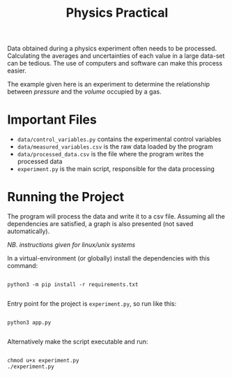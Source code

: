 #+TITLE: Physics Practical

Data obtained during a physics experiment often needs to be processed. Calculating the averages and uncertainties of each value in a large data-set can be tedious. The use of computers and software can make this process easier.

The example given here is an experiment to determine the relationship between /pressure/ and the /volume/ occupied by a gas.

* Important Files

- =data/control_variables.py= contains the experimental control variables
- =data/measured_variables.csv= is the raw data loaded by the program
- =data/processed_data.csv= is the file where the program writes the processed data
- =experiment.py= is the main script, responsible for the data processing

* Running the Project

The program will process the data and write it to a csv file. Assuming all the dependencies are satisfied, a graph is also presented (not saved automatically).

/NB. instructions given for linux/unix systems/

In a virtual-environment (or globally) install the dependencies with this command:

#+begin_src shell

python3 -m pip install -r requirements.txt

#+end_src

Entry point for the project is =experiment.py=, so run like this:

#+begin_src shell

python3 app.py

#+end_src

Alternatively make the script executable and run:

#+begin_src shell

chmod u+x experiment.py
./experiment.py

#+end_src

